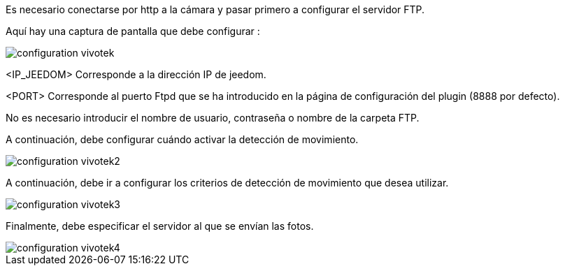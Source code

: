Es necesario conectarse por http a la cámara y pasar primero a configurar el servidor FTP.

Aquí hay una captura de pantalla que debe configurar :

image::../images/configuration_vivotek.jpg[align="center"]

<IP_JEEDOM> Corresponde a la dirección IP de jeedom.

<PORT> Corresponde al puerto Ftpd que se ha introducido en la página de configuración del plugin (8888 por defecto).

No es necesario introducir el nombre de usuario, contraseña o nombre de la carpeta FTP.

A continuación, debe configurar cuándo activar la detección de movimiento.

image::../images/configuration_vivotek2.jpg[align="center"]

A continuación, debe ir a configurar los criterios de detección de movimiento que desea utilizar.

image::../images/configuration_vivotek3.jpg[align="center"]

Finalmente, debe especificar el servidor al que se envían las fotos.

image::../images/configuration_vivotek4.jpg[align="center"]
